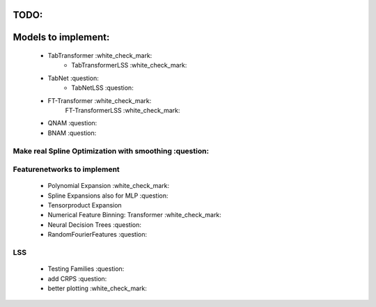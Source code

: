 TODO:
*******************
Models to implement:
******************
    - TabTransformer :white_check_mark:
        - TabTransformerLSS :white_check_mark:
    - TabNet :question:
        - TabNetLSS :question:
    - FT-Transformer :white_check_mark:
        FT-TransformerLSS :white_check_mark:
    - QNAM :question:
    - BNAM :question:


***************************************************************
Make real Spline Optimization with smoothing :question:
***************************************************************

***************************************************************
Featurenetworks to implement
***************************************************************
    - Polynomial Expansion :white_check_mark:
    - Spline Expansions also for MLP :question:
    - Tensorproduct Expansion
    - Numerical Feature Binning: Transformer :white_check_mark:
    - Neural Decision Trees :question:
    - RandomFourierFeatures :question:


***************************************************************
LSS
***************************************************************
    - Testing Families :question:
    - add CRPS :question:
    - better plotting :white_check_mark:


